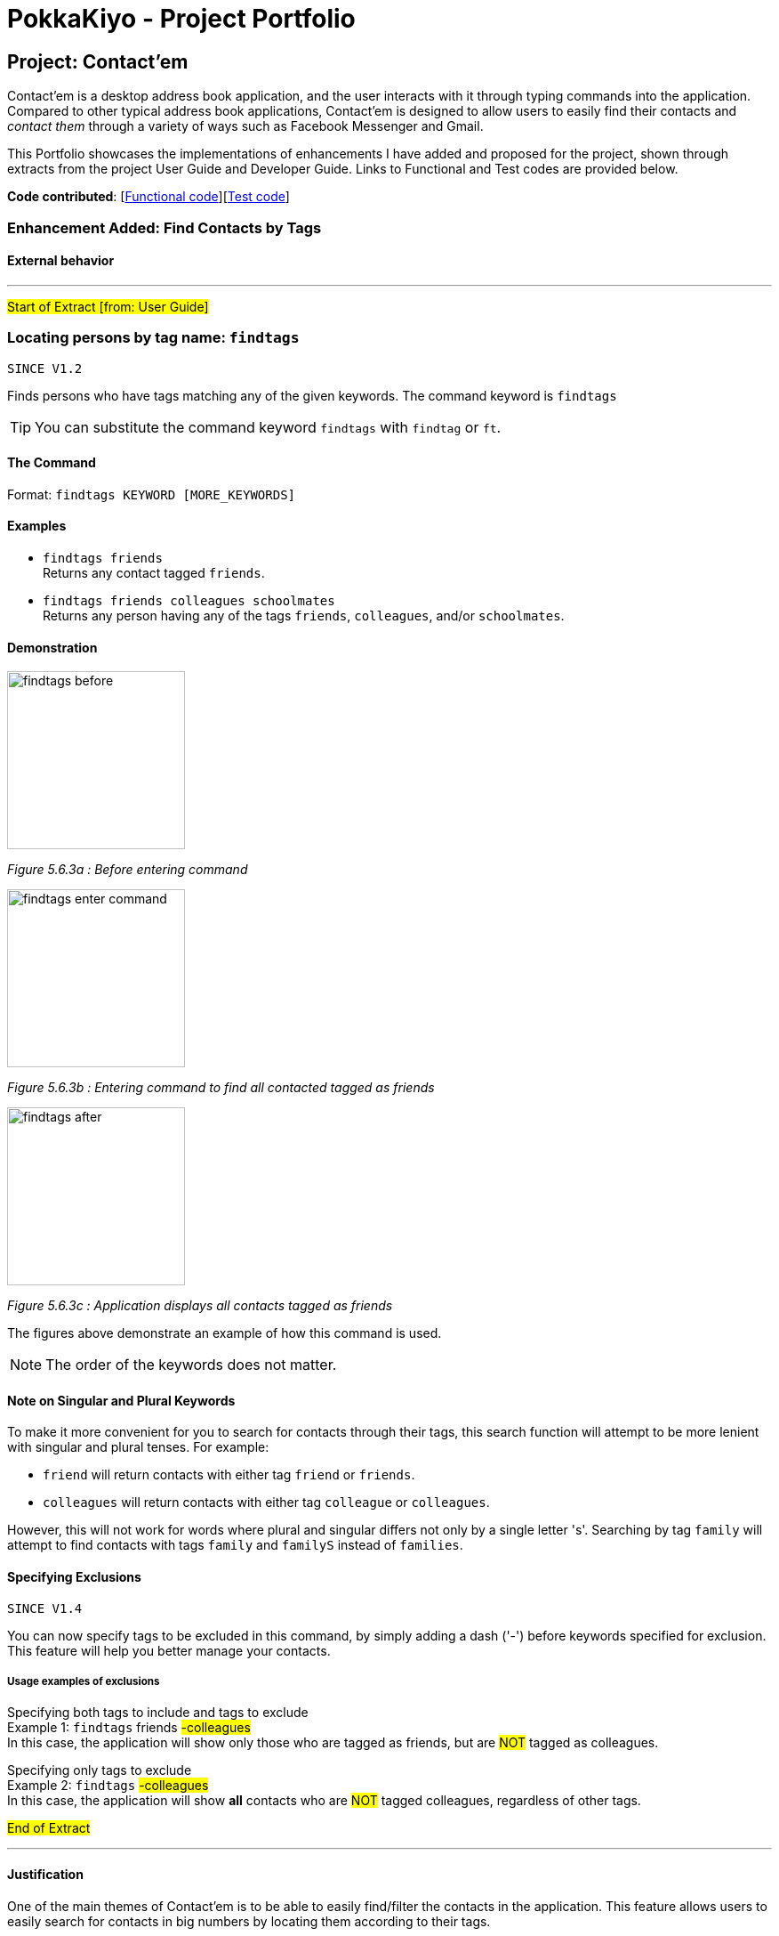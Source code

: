 = PokkaKiyo - Project Portfolio
ifdef::env-github,env-browser[:outfilesuffix: .adoc]
:imagesDir: ../images
:stylesDir: ../stylesheets

== Project: Contact'em
Contact’em is a desktop address book application, and the user interacts with it through typing commands into the application.
Compared to other typical  address book applications, Contact'em is designed to allow users to easily find their contacts and _contact them_ through a
variety of ways such as Facebook Messenger and Gmail.

This Portfolio showcases the implementations of enhancements I have added and proposed for the project, shown
through extracts from the project User Guide and Developer Guide. Links to Functional and Test codes are provided below.

*Code contributed*: [https://github.com/CS2103AUG2017-T11-B4/main/blob/master/collated/main/PokkaKiyo.md[Functional code]][https://github.com/CS2103AUG2017-T11-B4/main/blob/master/collated/test/PokkaKiyo.md[Test code]]

=== Enhancement Added: Find Contacts by Tags

==== External behavior

---
#Start of Extract [from: User Guide]#

=== Locating persons by tag name: `findtags`
`SINCE V1.2`

Finds persons who have tags matching any of the given keywords. The command keyword is `findtags` +

[TIP]
You can substitute the command keyword `findtags` with `findtag` or `ft`.

==== The Command
Format: `findtags KEYWORD [MORE_KEYWORDS]` +

==== Examples
* `findtags friends` +
Returns any contact tagged `friends`.

* `findtags friends colleagues schoolmates` +
Returns any person having any of the tags `friends`, `colleagues`, and/or `schoolmates`.

==== Demonstration
image::findtags-before.PNG[width="200"]
_Figure 5.6.3a : Before entering command_

image::findtags-enter-command.PNG[width="200"]
_Figure 5.6.3b : Entering command to find all contacted tagged as friends_

image::findtags-after.png[width="200"]
_Figure 5.6.3c : Application displays all contacts tagged as friends_

The figures above demonstrate an example of how this command is used.

[NOTE]
The order of the keywords does not matter.


==== Note on Singular and Plural Keywords
To make it more convenient for you to search for contacts through their tags, this search function will attempt to be more lenient with singular and plural tenses.
For example: +

* `friend` will return contacts with either tag `friend` or `friends`. +
* `colleagues` will return contacts with either tag `colleague` or `colleagues`.

However, this will not work for words where plural and singular differs not only by a single letter 's'.
Searching by tag `family` will attempt to find contacts with tags `family` and `familyS` instead of `families`.

==== Specifying Exclusions
`SINCE V1.4`

You can now specify tags to be excluded in this command, by simply adding a dash ('-') before keywords specified for exclusion.
This feature will help you better manage your contacts.

===== Usage examples of exclusions
Specifying both tags to include and tags to exclude +
Example 1:
`findtags` friends #-colleagues# +
In this case, the application will show only those who are tagged as friends, but are #NOT# tagged as colleagues.

Specifying only tags to exclude +
Example 2:
`findtags` #-colleagues# +
In this case, the application will show **all** contacts who are #NOT# tagged colleagues, regardless of other tags.

#End of Extract#

---

==== Justification

One of the main themes of Contact'em is to be able to easily find/filter the contacts in the application.
This feature allows users to easily search for contacts in big numbers by locating them according to their tags.

==== Implementation

---

#Start of Extract [from: Developer Guide]#

=== Finding contacts by tags

The application allows users to find contacts based on their tags. The command word is `findtags`, and the alternatives are `findtag` and `ft`. The following subsections explain how the program is supposed to function given this command, and how it is implemented.

==== User Inputs and Expected Actions/Results

There are three ways to use this command. Some pseudo-code is provided for each of these 3 scenarios to aid understanding.

**Scenario 1**

In the first scenario, also the most basic, the user only specifies tags to **include**. For this, the program should simply return all contacts that have at least one of the tags.

**Example Command 1:** findtags friends +
Expected result: returns contacts that are tagged “friends”.

**Pseudo-code snippet**
[source,java]
----
for each tag : contact.getTagList {
    if (keywordsToInclude.hasAnyMatchingWordsWith(tag.value)) {
        return true;
    }
}
return false;
----

**Scenario 2**

In the second scenario, the user only specifies tags to **exclude**. To specify a tag to exclude, user includes a hyphen "-"  before the keyword to be excluded. In this case, the program should return all contacts that do not have any of these tags to be excluded.

Note that this includes contacts with no tags.


**Example Command 2:** findtags -colleagues +
Expected result: returns all contacts not tagged “colleagues”.

**Pseudo-code snippet**
[source,java]
----
for each tag : contact.getTagList {
    if (keywordsToExclude.hasAnyMatchingWordsWith(tag.value)) {
        return false;
    }
}
return true;
----

**Scenario 3**

In the third scenario, the user specifies **both tags to include and exclude**. The program will return all contacts that have: +
1) ANY of the tags to include. +
2) NONE of the tags to exclude.

**Example Command 3:** findtags friends -colleagues +
Expected result: returns all contacts tagged “friends” but not tagged “colleagues”.

**Pseudo-code snippet:**
[source,java]
----
boolean personHasAtLeastOneMatchingTag = false;

for each tag : contact.getTagList {
     if keywordsToExclude.hasAnyMatchingWordsWith(tag.value)
                return false;
     if keywordsToInclude.hasAnyMatchingWordsWith(person.getTagList()
                 personHasAtLeastOneMatchingTag = true;
}

if (personHasAtLeastOneMatchingTag)
      return true;
else
      return false;
----

[NOTE]
There must be at least one parameter specified, but the order of parameters entered does not matter.

==== Brief Overview of Command Procedure

3 diagrams are provided below to help illustrate a big picture view of the command.

===== Class Diagram:

image::FindTagsCommandClassDiagram.png[width="800"]
_Figure 3.3.2.1 : Class Diagram of Find Tags Command_

Firstly, _Figure 3.3.2.1_ above is the class diagram of this command, which should
provide a basic understanding of the classes involved.


===== Activity Diagram:

image::findtags-activitydiagram.png[width="200"]
_Figure 3.3.2.2 : Brief Overview of Find Tags Command Procedure_

Secondly, _Figure 3.3.2.2_ above is the activity diagram of the command.
As you can see, the entire command consists of 4 main steps:

1) The parameters are parsed and deciphered. +
2) Using the deciphered information from step 1, the Predicate and Command are constructed. +
3) Command is executed. +
4) Predicate is called and the Model is updated.

More detailed explanations and elaborations are given in the subsections below.

===== Sequence Diagram:
image::FindContactsByTagsSequenceDiagram.png[width="800"]
_Figure 3.3.2.3 : Findtags Sequence Diagram_

Last but not least, _Figure 3.3.2.3_ above shows the overall sequence diagram, to give a more detailed look into the steps taken
by the program to run the command.

==== Implementation of Parser

The parser associated with this command is **FindPersonsWithTagsCommandParser**, under **seedu.address.logic.parser**. Due to this parser’s long name, it will be referred to as the “command parser” or simply “parser” within this section to aid clarity.

When this command is invoked by the user, this command parser will be constructed by **AddressbookParser**, receiving the user’s input as a String parameter. The command parser deciphers the input, and eventually returns a **FindPersonsWithTagsCommand** for execution.

The command parser first checks if the arguments are valid. If the arguments are empty, a **ParseException** will be thrown for invalid arguments. If the arguments are valid (non-empty), they are split into individual keywords and stored in a String array tagKeywords.

image::StringToTagKeywords.png[width="800"]
_Figure 3.3.3.1 : Splitting Up Keywords_


As the diagram above shows, the keywords are split by the spaces in between each word, and each of these words are stored in a String array **tagKeywords**.

The array of keywords is then passed into the parser’s private method, **getImprovedList()**, to retrieve a more comprehensive list of tags in addition to the original list of keywords.

[NOTE]
The details of **getImprovedList** are not crucially important to the functionality of the parser, and is thus omitted here, but included in the addendum in Section 3.3.6.

After obtaining the improved list, the parser constructs the command _Predicate_ (details in Section 3.3.4), and the _Command_ itself (details in the Section 3.3.5). Then it returns the _Command_ to **AddressbookParser** and then the **LogicManager** for execution.


==== Implementation of Predicate

The _Predicate_ associated with this functionality is called **PersonContainsTagsPredicate**, found in **seedu.address.model.person**.

This _Predicate_ has three attributes, _keywords_, which are generated in the _parser_, and 2 lists, _keywordsToInclude_ and _keywordsToExclude_. The 2 lists are generated from _keywords_.

After this _Predicate_ is constructed, it is used in the constructor of a **FindPersonsWithTagsCommand** and becomes that command’s attribute.

When the command is executed, this _Predicate_ will be called for every contact in the address book to determine if a contact should be filtered or not based on the user’s inputs.

To do so, the **test** method of this Predicate is used, which returns a Boolean value: true if this contact should be returned, and false otherwise.

Within this test method, the following steps occur, for each contact in the currently stored in the application:

image::findtags-pathdiagram.png[width="800"]
_Figure 3.3.4.1 : Findtags Predicate Activity Diagram_

As seem from _Figure 3.3.4.1_, firstly, all of the person’s tags, if any, are appended to a String **allTagNames**. For example, if a contact has tags "friends" and "colleagues", the resulting String is "friends colleagues".

Then, the comparison is made between **allTagNames** and the 2 lists generated in constructor, to return the appropriate Boolean value. Below is the code snippet used in the comparison. Note that this is not the only way to implement this comparison.

**Code Snippet:**
[source,java]
----
//For scenario 2
if (onlyKeywordsToExcludeAreSpecified) {
            return !(keywordsToExclude.stream()
                    .anyMatch((keyword -> StringUtil.containsWordIgnoreCase(allTagNames, keyword))));
}


//For scenarios 1 and 3
return keywordsToInclude.stream()
    .anyMatch(keyword -> StringUtil.containsWordIgnoreCase(allTagNames, keyword)) &&
    !(keywordsToExclude.stream()
    .anyMatch((keyword -> StringUtil.containsWordIgnoreCase(allTagNames, keyword))));
----

==== Implementation of Command
The command executed in this feature is **FindPersonsWithTagsCommand**, found in **seedu.address.logic.commands**.

After the command parser returns the command to **AddressbookParser** and then to the **LogicManager**, assuming that no exceptions are thrown so far, the command is executed, by calling its **execute()** method.

In this **execute()** method, the current model invokes its **updateFilteredPersonList** method, with the command _Predicate_ as described above as its parameter.

This runs the **test()** method of the _Predicate_, which determines the appropriate contacts to filter. This causes the model to update accordingly and filters the contacts displayed in the UI.

Finally, this command returns a **CommandResult**, which includes the number of contacts being displayed. This value is displayed on the UI command box for the user’s reference.



==== Addendum

**Implementation of getImprovedList** +
In the command parser (as detailed in Section 3.3.3), there exists a private method **getImprovedList()**, which takes in the list of keywords entered by the user and attempts to return a more comprehensive one in addition to the original list, to account for grammatical differences in plural and singular forms of the keywords.

To give an example, if the keyword is “friend”, the extra keyword generated is “friends” and vice-versa. This works for “exclusion-keywords” (keywords with a dash in front) as well.

What is of note is that this method is merely a crude, quality-of-life improvement for the user. It simply generates the keywords by appending the letter ‘s’ to keywords which do not end with ‘s’, and removes ‘s’ from words that do end with the letter ‘s’.

As a result, it does not account for words where singular and plural forms differ by more than just a single letter ‘s’, such as “family” and “families”.

It is therefore recommended that future developers improve this method, perhaps by implementing a proper dictionary or library for this method, after weighing the costs and benefits. Alternatively, this idea could be further improved or refined on with a Lookup Table to save file storage space.

Nevertheless, this improvement is meant to increase user enjoyment and convenience. The onus of organising and spelling tags in an organised manner is still on the user. To that end,  if the case arises that, based on user feedback, this improvement does more harm than good, it is recommended that this feature be removed or made optional. However, this is not something that the current developers foresee will occur based on observation of how people in general spell their tags.


==== Design Considerations

**Aspect:** Improving list of keywords. +

**Alternative 1 (current choice):** Add 's' to letters that do not end with 's', and vice-versa. +
**Pros:** Easy to implement and read. +
**Cons:** Does not account for all words in English, may have non-English words. +

**Alternative 2:** Import appropriate library for getting singular/plural words. +
**Pros:** More likely to account for all words. +
**Cons:** May impact performance. +

**Alternative 3:** Implement a Look-up Table. +
**Pros:** Can account for more words than alternative 1, and less impact on performance and storage than alternative 2. +
**Cons:** Might be difficult to implement and may not be as comprehensive as alternative 2. +

---

**Aspect**: Comparision of tag names and keywords in predicate. +

**Alternative 1 (current choice): **Append names to an empty String for comparision with keywords. +
**Pros:** Easy to implement and change. +
**Cons:** Requires use of lambda, which may be more difficult to understand for beginners. +

**Alternative 2:** Compare tag against tag by encapsulating all keywords into Tags. +
**Pros:** Can use the equals specified in Tag, and/or comparator instead of lambda for better readability. +
**Cons:** More difficult to implement, and may create many tags that are never used because the keywords and expanded to improve user convenience (singular vs plural tag names). +

#End of Extract#

---

=== Enhancement Added: List Tags

==== External behavior

---
#Start of Extract [from: User Guide]#

=== List tags : `listtags` +
`SINCE V1.3`

Lists all existing tags in Contact'em. +

[TIP]
Listing all tags is designed to help you choose which tags to specify when using `findtags`.

==== The Command
Format: `listtags` +

#End of Extract#

---

==== Justification

The main intention of this enhancement is to supplement the find by tags function as described above.
For users with large numbers of tags, it may be difficult to remember what tags are saved in the application.
This enhancement allows users to easily refer to the tags that they have saved in the application, enhancing ease of use and quality of life.

==== Implementation

---
#Start of Extract [from: Developer Guide]#

=== Implementation of List Tags
The application allows users to see the list of all tags that are currently attached to contacts in the application. The command word is `listtags`, and
the shortcut alternative is `lt`. The follow subsections explain how the program is supposed to function given the command, and how it is implemented.

==== User Inputs and Expected Actions/Results
In general, when this command is used, there are only 2 scenarios that will occur.

**Scenario 1** +
There is at least 1 tag attached to at least 1 contact.

In this scenario, the application will show these tags in the result box.

Below is the format of the results: +
You have the following tags: [tag1] [tag2] [tag3] ...

**Scenario 2** +
There are no tags attached to any contacts in the application. This could happen if there are: +
1. No contacts in the application. +
2. No tags attached to any contact.

In this scenario, the application will show to user the following message: +
"You do not have any tags!"

==== Brief Overview of the Command
A brief overview of the steps taken by the application in producing the appropriate results is as given: +
1. Creates a list of tags by iterating through every Contact in the application and adding their tags to the list. +
2. Check if this list of tags is empty or not, that is, whether it is scenario 1 or scenario 2. +
2a. If it is scenario 2, that is, there are no tags to output, the command merely returns the failure message. +
3. If the list is not empty, it will output the success message along with the list of tags in the appropriate format. The details of this step is given
in the next subsection.

==== Implementation of Success Scenario
The steps taken are: +
1. Converts the list of Tags to a list of String containing the names of each Tag. +
2. Sorts the list in alphabetical order. +
3. Using a StringBuilder, appends the names to each other with the appropriate formatting. +
4. Output the result.

==== Design Considerations

**Aspect:** Order of Tags displayed +
**Alternative 1 (current choice):** Display in alphabetical order. +
**Pros:** More readable and more easily understood. +
**Cons:** May not be the most meaningful. +

**Alternative 2:** Display based on how many of each tag there are, for example in ascending order. +
**Pros:** Might be more meaningful for certain users and cases. +
**Cons:** Much more difficult to implement, and may appear more confusing to users, as alphabetical order is generally more easily understood. +

**Alternative 3:** Allow option to display both in alphabetical order or in ascending order. +
**Pros:** Best of both worlds, allowing user to choose the most meaningful. +
**Cons:** Adding on to the already numerous commands may not be the most meaningful, especially when the main
function of this enhancement is to complement the find tags feature.

---

#End of Extract#

---
=== Enhancement Proposed: Adding a Profile Picture to Contacts


{Explain similar to the Undo/Redo feature above.}

=== Other contributions

* Allow contacts to support a Facebook URL field (Pull Request https://github.com/CS2103AUG2017-T11-B4/main/pull/46[#46]).
* Select Command now opens the Facebook URL of the Contact in the Browser
(Pull Request https://github.com/CS2103AUG2017-T11-B4/main/pull/95[#95]).
* Updated the GUI color scheme (Pull request https://github.com/CS2103AUG2017-T11-B4/main/pull/93[#93]).
